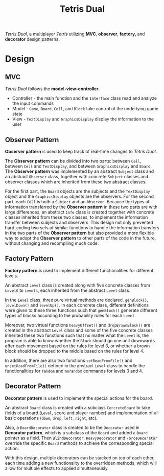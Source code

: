 #+TITLE: Tetris Dual
/Tetris Dual/, a multiplayer /Tetris/ utilizing *MVC*, *observer*, *factory*, and *decorator* design patterns.
* Design
** MVC
   /Tetris Dual/ follows the *model-view-controller*.
   - Controller - the main function and the =Interface= class read and analyze the input commands
   - Model - =Game=, =Board=, =Cell=, and =Block= take control of the underlying game state
   - View - =TextDisplay= and =GraphicsDisplay= display the information to the user
** Observer Pattern
   *Observer pattern* is used to keep track of real-time changes to /Tetris Dual/.

   The *Observer pattern* can be divided into two parts: between =Cell=, between =Cell= and =TextDisplay=, and between =GraphicsDisplay= and =Board=. The *Observer pattern* was implemented by an abstract =Subject= class and an abstract =Observer= class, together with concrete =Subject= classes and observer classes which are inherited from these two abstract classes.

   For the first part, the =Board= objects are the subjects and the =TextDisplay= object and the =GraphicsDisplay= objects are the observers. For the second part, each =Cell= is both a =Subject= and an =Observer=. Because the types of information transferred by the *Observer pattern* in these two parts are with large differences, an abstract =Info= class is created together with concrete classes inherited from these two classes, to implement the information transfer between subjects and observers. This design not only prevented hard-coding two sets of similar functions to handle the information transfers in the two parts of the *Observer pattern* but also provided a more flexible way to adopt the *Observer pattern* to other parts of the code in the future, without changing and recompiling much code.
** Factory Pattern
   *Factory pattern* is used to implement different functionalities for different levels.

   An abstract =Level= class is created along with five concrete classes from =Level0= to =Level4=, each inherited from the abstract =Level= class.

   In the =Level= class, three pure virtual methods are declared, =genBlock()=, =levelDown()= and =levelUp()=. In each concrete class, different definitions were given to these three functions such that =genBlock()= generate different types of blocks according to the probability rules for each =Level=.

   Moreover, two virtual functions =heavyOffset()= and =dropBrownBlock()= are created in the abstract =Level= class and some of the five concrete classes inherited these two functions such that no matter what the =Level= is, the program is able to know whether the =Block= should go one unit downwards after each movement based on the rules for level 3, or whether a brown block should be dropped to the middle based on the rules for level 4.

   In addition, there are also two functions =setReadFromFile()= and =unsetReadFromFile()= defined in the abstract =Level= class to handle the functionalities for =random= and =norandom= commands for levels 3 and 4.
** Decorator Pattern
   *Decorator pattern* is used to implement the special actions for the board.

   An abstract =Board= class is created with a subclass =ConcreteBoard= to take fields of a board (=Level=, score and player number) and implementation of all basic operations (=down=, =drop=, =left=, =right=, etc).

   Also, a =BoardDecorator= class is created to be the =Decorator= used in *Decorator pattern*, which is a subclass of the =Board= and added a =Board= pointer as a field. Then =BlindDecorator=, =HeavyDecorator= and =ForceDecorator= override the specific =Board= methods to achieve the corresponding special action.

   With this design, multiple decorators can be stacked on top of each other, each time adding a new functionality to the overridden methods, which will allow for multiple effects to applied simultaneously.
